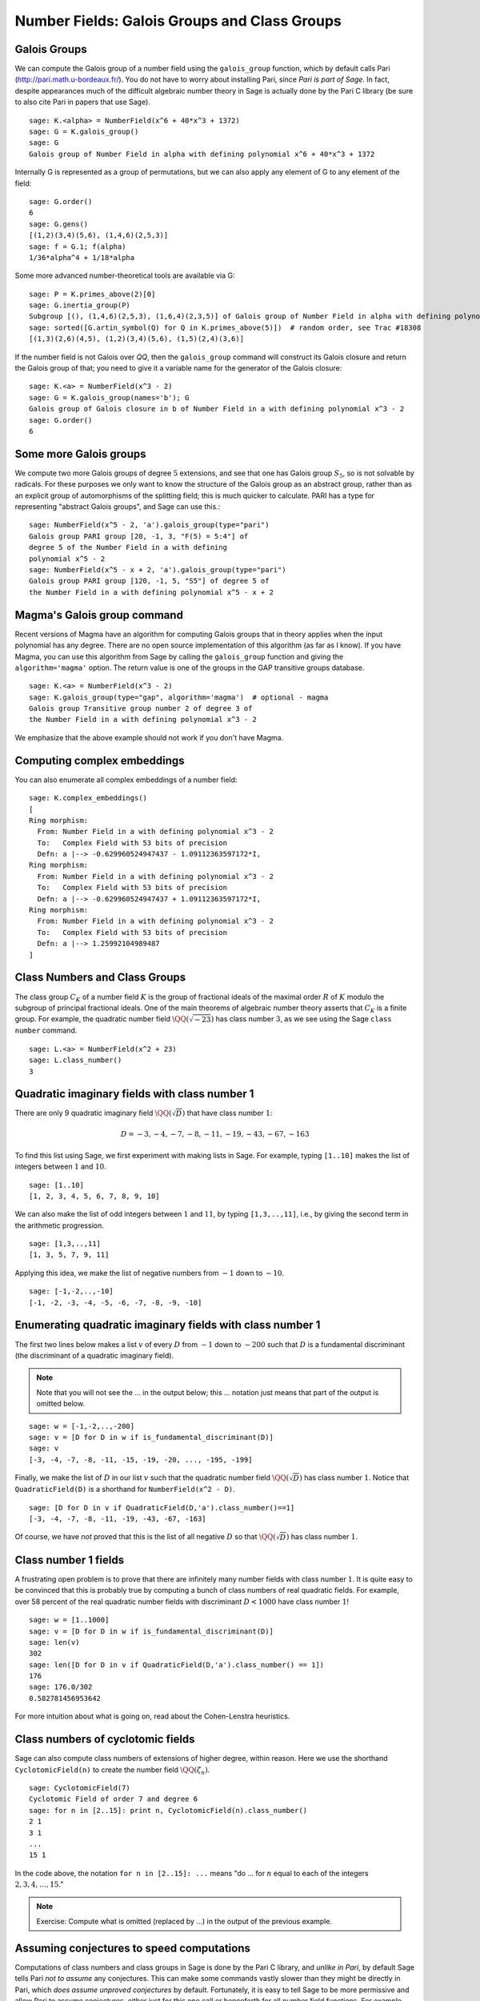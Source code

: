 Number Fields: Galois Groups and Class Groups
=============================================

Galois Groups
-------------

We can compute the Galois group of a number field using the ``galois_group``
function, which by default calls Pari (http://pari.math.u-bordeaux.fr/). You do
not have to worry about installing Pari, since *Pari is part of Sage*.  In
fact, despite appearances much of the difficult algebraic number theory in Sage
is actually done by the Pari C library (be sure to also cite Pari in papers
that use Sage).

::

    sage: K.<alpha> = NumberField(x^6 + 40*x^3 + 1372)
    sage: G = K.galois_group()
    sage: G
    Galois group of Number Field in alpha with defining polynomial x^6 + 40*x^3 + 1372

Internally G is represented as a group of permutations, but we can also apply
any element of G to any element of the field:

.. link

::

    sage: G.order()
    6
    sage: G.gens()
    [(1,2)(3,4)(5,6), (1,4,6)(2,5,3)]
    sage: f = G.1; f(alpha)
    1/36*alpha^4 + 1/18*alpha

Some more advanced number-theoretical tools are available via G:

.. link

::

    sage: P = K.primes_above(2)[0]
    sage: G.inertia_group(P)
    Subgroup [(), (1,4,6)(2,5,3), (1,6,4)(2,3,5)] of Galois group of Number Field in alpha with defining polynomial x^6 + 40*x^3 + 1372
    sage: sorted([G.artin_symbol(Q) for Q in K.primes_above(5)])  # random order, see Trac #18308
    [(1,3)(2,6)(4,5), (1,2)(3,4)(5,6), (1,5)(2,4)(3,6)]

If the number field is not Galois over `\QQ`, then the ``galois_group``
command will construct its Galois closure and return the Galois group of that;
you need to give it a variable name for the generator of the Galois closure:

::

    sage: K.<a> = NumberField(x^3 - 2)
    sage: G = K.galois_group(names='b'); G
    Galois group of Galois closure in b of Number Field in a with defining polynomial x^3 - 2
    sage: G.order()
    6


Some more Galois groups
-----------------------

We compute two more Galois groups of degree :math:`5` extensions, and see that
one has Galois group :math:`S_5`, so is not solvable by radicals. For these
purposes we only want to know the structure of the Galois group as an abstract
group, rather than as an explicit group of automorphisms of the splitting
field; this is much quicker to calculate. PARI has a type for representing
"abstract Galois groups", and Sage can use this.::

    sage: NumberField(x^5 - 2, 'a').galois_group(type="pari")
    Galois group PARI group [20, -1, 3, "F(5) = 5:4"] of
    degree 5 of the Number Field in a with defining
    polynomial x^5 - 2
    sage: NumberField(x^5 - x + 2, 'a').galois_group(type="pari")
    Galois group PARI group [120, -1, 5, "S5"] of degree 5 of
    the Number Field in a with defining polynomial x^5 - x + 2


Magma's Galois group command
----------------------------

Recent versions of Magma have an algorithm for computing Galois groups that in
theory applies when the input polynomial has any degree. There are no open
source implementation of this algorithm (as far as I know). If you have Magma,
you can use this algorithm from Sage by calling the ``galois_group`` function
and giving the ``algorithm='magma'`` option. The return value is one of the
groups in the GAP transitive groups database.

::

    sage: K.<a> = NumberField(x^3 - 2)
    sage: K.galois_group(type="gap", algorithm='magma')  # optional - magma
    Galois group Transitive group number 2 of degree 3 of
    the Number Field in a with defining polynomial x^3 - 2

We emphasize that the above example should not work if you don't
have Magma.

Computing complex embeddings
----------------------------

You can also enumerate all complex embeddings of a number field:

.. link

::

    sage: K.complex_embeddings()
    [
    Ring morphism:
      From: Number Field in a with defining polynomial x^3 - 2
      To:   Complex Field with 53 bits of precision
      Defn: a |--> -0.629960524947437 - 1.09112363597172*I,
    Ring morphism:
      From: Number Field in a with defining polynomial x^3 - 2
      To:   Complex Field with 53 bits of precision
      Defn: a |--> -0.629960524947437 + 1.09112363597172*I,
    Ring morphism:
      From: Number Field in a with defining polynomial x^3 - 2
      To:   Complex Field with 53 bits of precision
      Defn: a |--> 1.25992104989487
    ]


Class Numbers and Class Groups
------------------------------

The class group :math:`C_K` of a number field :math:`K` is the group
of fractional ideals of the maximal order :math:`R` of :math:`K`
modulo the subgroup of principal fractional ideals. One of the main
theorems of algebraic number theory asserts that :math:`C_K` is a
finite group. For example, the quadratic number field
:math:`\QQ(\sqrt{-23})` has class number :math:`3`, as we see
using the Sage ``class number`` command.

::

    sage: L.<a> = NumberField(x^2 + 23)
    sage: L.class_number()
    3


Quadratic imaginary fields with class number 1
----------------------------------------------

There are only 9 quadratic imaginary field
:math:`\QQ(\sqrt{D})` that have class number :math:`1`:

.. math::

   D = -3, -4, -7, -8, -11, -19, -43, -67, -163

To find this list using Sage, we first experiment with making lists
in Sage. For example, typing ``[1..10]`` makes the
list of integers between :math:`1` and :math:`10`.

::

    sage: [1..10]
    [1, 2, 3, 4, 5, 6, 7, 8, 9, 10]

We can also make the list of odd integers between :math:`1` and
:math:`11`, by typing ``[1,3,..,11]``, i.e., by giving the second term
in the arithmetic progression.

::

    sage: [1,3,..,11]
    [1, 3, 5, 7, 9, 11]

Applying this idea, we make the list of negative numbers from
:math:`-1` down to :math:`-10`.

::

    sage: [-1,-2,..,-10]
    [-1, -2, -3, -4, -5, -6, -7, -8, -9, -10]

Enumerating quadratic imaginary fields with class number 1
----------------------------------------------------------

The first two lines below makes a list :math:`v` of every :math:`D`
from :math:`-1` down to :math:`-200` such that :math:`D` is a
fundamental discriminant (the discriminant of a quadratic imaginary
field).

.. note::

   Note that you will not see the ... in the output below;
   this ... notation just means that part of the output is omitted
   below.

::

    sage: w = [-1,-2,..,-200]
    sage: v = [D for D in w if is_fundamental_discriminant(D)]
    sage: v
    [-3, -4, -7, -8, -11, -15, -19, -20, ..., -195, -199]

Finally, we make the list of :math:`D` in our list :math:`v` such that
the quadratic number field :math:`\QQ(\sqrt{D})` has class
number :math:`1`. Notice that ``QuadraticField(D)`` is a shorthand for
``NumberField(x^2 - D)``.

.. link

::

    sage: [D for D in v if QuadraticField(D,'a').class_number()==1]
    [-3, -4, -7, -8, -11, -19, -43, -67, -163]

Of course, we have *not* proved that this is the list of all
negative :math:`D` so that :math:`\QQ(\sqrt{D})` has
class number :math:`1`.


Class number 1 fields
---------------------

A frustrating open problem is to prove that there are infinitely many
number fields with class number :math:`1`. It is quite easy to be
convinced that this is probably true by computing a bunch of class
numbers of real quadratic fields. For example, over 58 percent of the
real quadratic number fields with discriminant :math:`D<1000` have
class number :math:`1`!

::

    sage: w = [1..1000]
    sage: v = [D for D in w if is_fundamental_discriminant(D)]
    sage: len(v)
    302
    sage: len([D for D in v if QuadraticField(D,'a').class_number() == 1])
    176
    sage: 176.0/302
    0.582781456953642

For more intuition about what is going on, read about the
Cohen-Lenstra heuristics.


Class numbers of cyclotomic fields
----------------------------------

Sage can also compute class numbers of extensions of higher degree,
within reason. Here we use the shorthand ``CyclotomicField(n)`` to
create the number field :math:`\QQ(\zeta_n)`.

::

    sage: CyclotomicField(7)
    Cyclotomic Field of order 7 and degree 6
    sage: for n in [2..15]: print n, CyclotomicField(n).class_number()
    2 1
    3 1
    ...
    15 1

In the code above, the notation ``for n in [2..15]: ...`` means
"do ... for :math:`n` equal to each of the integers :math:`2,3,4,\dots,15`."

.. note::

   Exercise: Compute what is omitted (replaced by ...) in the output
   of the previous example.

Assuming conjectures to speed computations
------------------------------------------

Computations of class numbers and class groups in Sage is done by the
Pari C library, and *unlike in Pari*, by default Sage tells Pari *not
to assume* any conjectures. This can make some commands vastly slower
than they might be directly in Pari, which *does assume unproved
conjectures* by default. Fortunately, it is easy to tell Sage to be
more permissive and allow Pari to assume conjectures, either just for
this one call or henceforth for all number field functions. For
example, with ``proof=False`` it takes only a few seconds to verify,
modulo the conjectures assumed by Pari, that the class number of
:math:`\QQ(\zeta_{23})` is :math:`3`.

::

    sage: CyclotomicField(23).class_number(proof=False)
    3


.. note::

  Exercise: What is the smallest :math:`n` such that
  :math:`\QQ(\zeta_n)` has class number bigger than :math:`1`?


Class group structure
---------------------

In addition to computing class numbers, Sage can also compute the
group structure and generators for class groups. For example, the
quadratic field :math:`\QQ(\sqrt{-30})` has class group
:math:`C = (\ZZ/2\ZZ)^{\oplus 2}`, with generators the
ideal classes containing :math:`(5,\sqrt{-30})` and
:math:`(3,\sqrt{-30})`.

::

    sage: K.<a> = QuadraticField(-30)
    sage: C = K.class_group()
    sage: C
    Class group of order 4 with structure C2 x C2 of Number Field
    in a with defining polynomial x^2 + 30
    sage: category(C)
    Category of finite commutative groups
    sage: C.gens()
    (Fractional ideal class (2, a), Fractional ideal class (3, a))


Arithmetic in the class group
-----------------------------

In Sage, the notation ``C.i`` means "the :math:`i^{th}` generator of the
object :math:`C`," where the generators are indexed by numbers
:math:`0, 1, 2, \dots`. Below, when we write ``C.0 \* C.1``, this
means "the product of the 0th and 1st generators of the class group
:math:`C`."

::

    sage: K.<a> = QuadraticField(-30)
    sage: C = K.class_group()
    sage: C.0
    Fractional ideal class (2, a)
    sage: C.0.ideal()
    Fractional ideal (2, a)
    sage: I = C.0 * C.1
    sage: I
    Fractional ideal class (5, a)


Next we find that the class of the fractional ideal
:math:`(2,\sqrt{-30}+4/3)` is equal to the ideal class
:math:`C.0`.

.. link

::

    sage: A = K.ideal([2, a+4/3])
    sage: J = C(A)
    sage: J
    Fractional ideal class (2/3, 1/3*a)
    sage: J == C.0
    True


Unfortunately, there is currently no Sage function that writes a
fractional ideal class in terms of the generators for the class
group.
